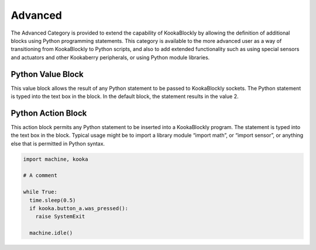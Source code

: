 --------
Advanced
--------




The Advanced Category is provided to extend the capability of KookaBlockly by allowing the 
definition of additional blocks using Python programming statements.  This category is available 
to the more advanced user as a way of transitioning from KookaBlockly to Python scripts, and 
also to add extended functionality such as using special sensors and actuators and other 
Kookaberry peripherals, or using Python module libraries.

 


Python Value Block
------------------

 


This value block allows the result of any Python statement to be passed to KookaBlockly sockets.  
The Python statement is typed into the text box in the block.  In the default block, the statement 
results in the value 2.






Python Action Block
-------------------

 

This action block permits any Python statement to be inserted into a KookaBlockly program.  The 
statement is typed into the text box in the block.
Typical usage might be to import a library module “import math”, or “import sensor”, or 
anything else that is permitted in Python syntax.

.. code:: Python

    import machine, kooka 

    # A comment

    while True:
      time.sleep(0.5)
      if kooka.button_a.was_pressed():
        raise SystemExit

      machine.idle()




